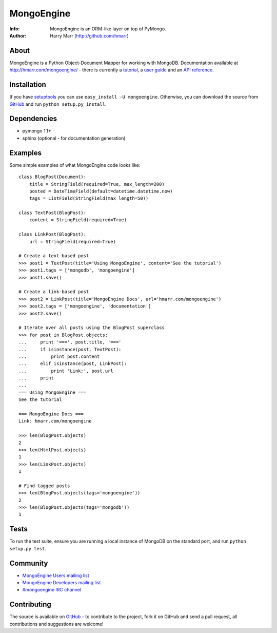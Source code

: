 ===========
MongoEngine
===========
:Info: MongoEngine is an ORM-like layer on top of PyMongo.
:Author: Harry Marr (http://github.com/hmarr)

About
=====
MongoEngine is a Python Object-Document Mapper for working with MongoDB. 
Documentation available at http://hmarr.com/mongoengine/ - there is currently 
a `tutorial <http://hmarr.com/mongoengine/tutorial.html>`_, a `user guide 
<http://hmarr.com/mongoengine/userguide.html>`_ and an `API reference
<http://hmarr.com/mongoengine/apireference.html>`_.

Installation
============
If you have `setuptools <http://peak.telecommunity.com/DevCenter/setuptools>`_
you can use ``easy_install -U mongoengine``. Otherwise, you can download the
source from `GitHub <http://github.com/hmarr/mongoengine>`_ and run ``python
setup.py install``.

Dependencies
============
- pymongo 1.1+
- sphinx (optional - for documentation generation)

Examples
========
Some simple examples of what MongoEngine code looks like::

    class BlogPost(Document):
        title = StringField(required=True, max_length=200)
        posted = DateTimeField(default=datetime.datetime.now)
        tags = ListField(StringField(max_length=50))

    class TextPost(BlogPost):
        content = StringField(required=True)

    class LinkPost(BlogPost):
        url = StringField(required=True)

    # Create a text-based post
    >>> post1 = TextPost(title='Using MongoEngine', content='See the tutorial')
    >>> post1.tags = ['mongodb', 'mongoengine']
    >>> post1.save()

    # Create a link-based post
    >>> post2 = LinkPost(title='MongoEngine Docs', url='hmarr.com/mongoengine')
    >>> post2.tags = ['mongoengine', 'documentation']
    >>> post2.save()

    # Iterate over all posts using the BlogPost superclass
    >>> for post in BlogPost.objects:
    ...     print '===', post.title, '==='
    ...     if isinstance(post, TextPost):
    ...         print post.content
    ...     elif isinstance(post, LinkPost):
    ...         print 'Link:', post.url
    ...     print
    ...
    === Using MongoEngine ===
    See the tutorial

    === MongoEngine Docs ===
    Link: hmarr.com/mongoengine

    >>> len(BlogPost.objects)
    2
    >>> len(HtmlPost.objects)
    1
    >>> len(LinkPost.objects)
    1

    # Find tagged posts
    >>> len(BlogPost.objects(tags='mongoengine'))
    2
    >>> len(BlogPost.objects(tags='mongodb'))
    1

Tests
=====
To run the test suite, ensure you are running a local instance of MongoDB on
the standard port, and run ``python setup.py test``.

Community
=========
- `MongoEngine Users mailing list 
  <http://groups.google.com/group/mongoengine-users>`_
- `MongoEngine Developers mailing list 
  <http://groups.google.com/group/mongoengine-dev>`_
- `#mongoengine IRC channel <irc://irc.freenode.net/mongoengine>`_

Contributing
============
The source is available on `GitHub <http://github.com/hmarr/mongoengine>`_ - to
contribute to the project, fork it on GitHub and send a pull request, all
contributions and suggestions are welcome!
